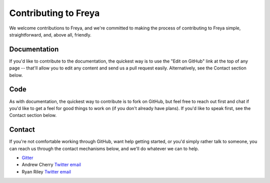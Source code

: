 Contributing to Freya
=====================

We welcome contributions to Freya, and we're committed to making the process of contributing to Freya simple, straightforward, and, above all, friendly.

Documentation
-------------

If you'd like to contribute to the documentation, the quickest way is to use the "Edit on GitHub" link at the top of any page -- that'll allow you to edit any content and send us a pull request easily. Alternatively, see the Contact section below.

Code
----

As with documentation, the quickest way to contribute is to fork on GitHub, but feel free to reach out first and chat if you'd like to get a feel for good things to work on (if you don't already have plans). If you'd like to speak first, see the Contact section below.

Contact
-------

If you're not comfortable working through GitHub, want help getting started, or you'd simply rather talk to someone, you can reach us through the contact mechanisms below, and we'll do whatever we can to help.

* `Gitter <https://gitter.im/freya-fs/freya>`_
* Andrew Cherry `Twitter <https://twitter.com/kolektiv>`_ `email <mailto:andrew@xyncro.com>`_
* Ryan Riley `Twitter <https://twitter.com/panesofglass>`_ `email <mailto:ryanriley@live.com>`_
